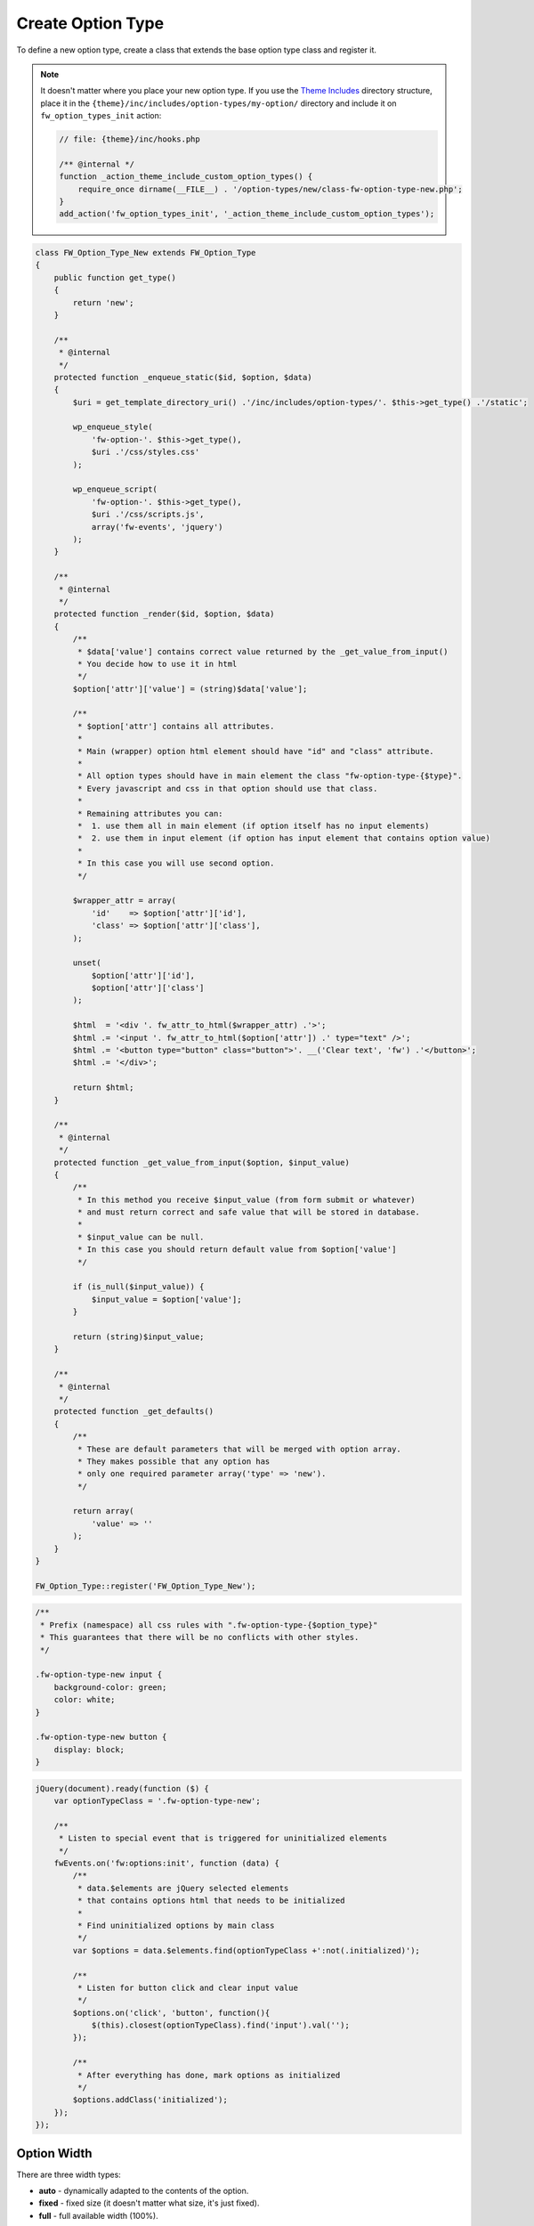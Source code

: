 Create Option Type
==================

To define a new option type, create a class that extends the base option type class and register it.

.. note::

    It doesn't matter where you place your new option type.
    If you use the `Theme Includes <https://github.com/ThemeFuse/Theme-Includes#directory-structure>`__ directory structure,
    place it in the ``{theme}/inc/includes/option-types/my-option/`` directory and include it on ``fw_option_types_init`` action:

    .. code-block:: php

        // file: {theme}/inc/hooks.php

        /** @internal */
        function _action_theme_include_custom_option_types() {
            require_once dirname(__FILE__) . '/option-types/new/class-fw-option-type-new.php';
        }
        add_action('fw_option_types_init', '_action_theme_include_custom_option_types');

.. code-block:: php

    class FW_Option_Type_New extends FW_Option_Type
    {
        public function get_type()
        {
            return 'new';
        }

        /**
         * @internal
         */
        protected function _enqueue_static($id, $option, $data)
        {
            $uri = get_template_directory_uri() .'/inc/includes/option-types/'. $this->get_type() .'/static';

            wp_enqueue_style(
                'fw-option-'. $this->get_type(),
                $uri .'/css/styles.css'
            );

            wp_enqueue_script(
                'fw-option-'. $this->get_type(),
                $uri .'/css/scripts.js',
                array('fw-events', 'jquery')
            );
        }

        /**
         * @internal
         */
        protected function _render($id, $option, $data)
        {
            /**
             * $data['value'] contains correct value returned by the _get_value_from_input()
             * You decide how to use it in html
             */
            $option['attr']['value'] = (string)$data['value'];

            /**
             * $option['attr'] contains all attributes.
             *
             * Main (wrapper) option html element should have "id" and "class" attribute.
             *
             * All option types should have in main element the class "fw-option-type-{$type}".
             * Every javascript and css in that option should use that class.
             *
             * Remaining attributes you can:
             *  1. use them all in main element (if option itself has no input elements)
             *  2. use them in input element (if option has input element that contains option value)
             *
             * In this case you will use second option.
             */

            $wrapper_attr = array(
                'id'    => $option['attr']['id'],
                'class' => $option['attr']['class'],
            );

            unset(
                $option['attr']['id'],
                $option['attr']['class']
            );

            $html  = '<div '. fw_attr_to_html($wrapper_attr) .'>';
            $html .= '<input '. fw_attr_to_html($option['attr']) .' type="text" />';
            $html .= '<button type="button" class="button">'. __('Clear text', 'fw') .'</button>';
            $html .= '</div>';

            return $html;
        }

        /**
         * @internal
         */
        protected function _get_value_from_input($option, $input_value)
        {
            /**
             * In this method you receive $input_value (from form submit or whatever)
             * and must return correct and safe value that will be stored in database.
             *
             * $input_value can be null.
             * In this case you should return default value from $option['value']
             */

            if (is_null($input_value)) {
                $input_value = $option['value'];
            }

            return (string)$input_value;
        }

        /**
         * @internal
         */
        protected function _get_defaults()
        {
            /**
             * These are default parameters that will be merged with option array.
             * They makes possible that any option has
             * only one required parameter array('type' => 'new').
             */

            return array(
                'value' => ''
            );
        }
    }

    FW_Option_Type::register('FW_Option_Type_New');

.. code-block:: css

    /**
     * Prefix (namespace) all css rules with ".fw-option-type-{$option_type}"
     * This guarantees that there will be no conflicts with other styles.
     */

    .fw-option-type-new input {
        background-color: green;
        color: white;
    }

    .fw-option-type-new button {
        display: block;
    }

.. code-block:: js

    jQuery(document).ready(function ($) {
        var optionTypeClass = '.fw-option-type-new';

        /**
         * Listen to special event that is triggered for uninitialized elements
         */
        fwEvents.on('fw:options:init', function (data) {
            /**
             * data.$elements are jQuery selected elements
             * that contains options html that needs to be initialized
             *
             * Find uninitialized options by main class
             */
            var $options = data.$elements.find(optionTypeClass +':not(.initialized)');

            /**
             * Listen for button click and clear input value
             */
            $options.on('click', 'button', function(){
                $(this).closest(optionTypeClass).find('input').val('');
            });

            /**
             * After everything has done, mark options as initialized
             */
            $options.addClass('initialized');
        });
    });

Option Width
------------

There are three width types:

* **auto** - dynamically adapted to the contents of the option.
* **fixed** - fixed size (it doesn't matter what size, it's just fixed).
* **full** - full available width (100%).

Every option has its own width type specified in ``FW_Option_Type::_get_backend_width_type()``.
